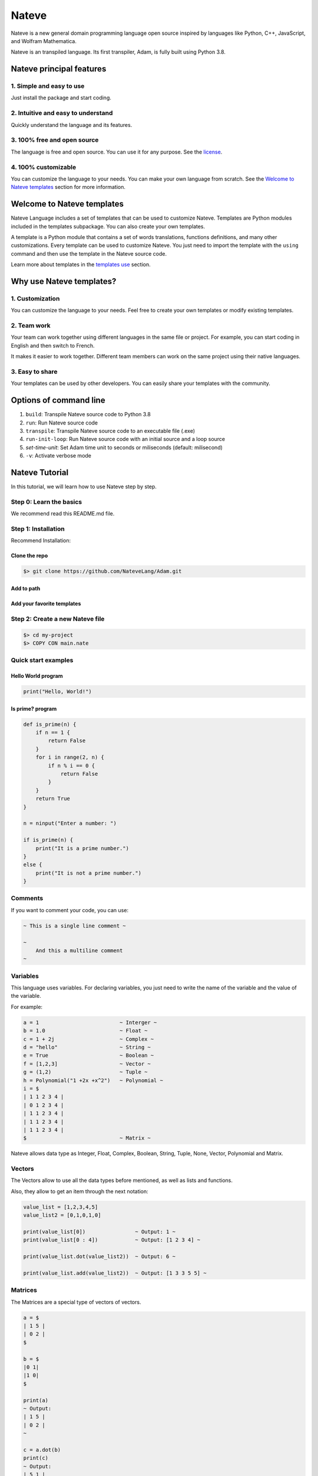 
Nateve
======

Nateve is a new general domain programming language open source inspired by languages like Python, C++, JavaScript, and Wolfram Mathematica.

Nateve is an transpiled language. Its first transpiler, Adam, is fully built using Python 3.8.

Nateve principal features
-------------------------

1. Simple and easy to use
^^^^^^^^^^^^^^^^^^^^^^^^^

Just install the package and start coding.

2. Intuitive and easy to understand
^^^^^^^^^^^^^^^^^^^^^^^^^^^^^^^^^^^

Quickly understand the language and its features.

3. 100% free and open source
^^^^^^^^^^^^^^^^^^^^^^^^^^^^

The language is free and open source. You can use it for any purpose. See the `license <LICENSE>`_.

4. 100% customizable
^^^^^^^^^^^^^^^^^^^^

You can customize the language to your needs. You can make your own language from scratch. See the `Welcome to Nateve templates <#welcome-to-nateve-templates>`_ section for more information.

Welcome to Nateve templates
---------------------------

Nateve Language includes a set of templates that can be used to customize Nateve. Templates are Python modules included in the templates subpackage. You can also create your own templates.

A template is a Python module that contains a set of words translations, functions definitions, and many other customizations. Every template can be used to customize Nateve. You just need to import the template with the ``using`` command and then use the template in the Nateve source code.

Learn more about templates in the `templates use <#using-templates>`_ section.

Why use Nateve templates?
-------------------------

1. Customization
^^^^^^^^^^^^^^^^

You can customize the language to your needs. Feel free to create your own templates or modify existing templates.

2. Team work
^^^^^^^^^^^^

Your team can work together using different languages in the same file or project. For example, you can start coding in English and then switch to French.

It makes it easier to work together. Different team members can work on the same project using their native languages.

3. Easy to share
^^^^^^^^^^^^^^^^

Your templates can be used by other developers. You can easily share your templates with the community.

Options of command line
-----------------------


#. ``build``\ : Transpile Nateve source code to Python 3.8
#. ``run``\ : Run Nateve source code
#. ``transpile``\ : Transpile Nateve source code to an executable file (.exe)
#. ``run-init-loop``\ : Run Nateve source code with an initial source and a loop source
#. `set-time-unit`: Set Adam time unit to seconds or miliseconds (default: milisecond)
#. ``-v``\ : Activate verbose mode

Nateve Tutorial
---------------

In this tutorial, we will learn how to use Nateve step by step.

Step 0: Learn the basics
^^^^^^^^^^^^^^^^^^^^^^^^

We recommend read this README.md file.

Step 1: Installation
^^^^^^^^^^^^^^^^^^^^

Recommend Installation:

Clone the repo
~~~~~~~~~~~~~~

.. code-block:: bash

   $> git clone https://github.com/NateveLang/Adam.git

Add to path
~~~~~~~~~~~

Add your favorite templates
~~~~~~~~~~~~~~~~~~~~~~~~~~~

Step 2: Create a new Nateve file
^^^^^^^^^^^^^^^^^^^^^^^^^^^^^^^^

.. code-block:: bash

   $> cd my-project
   $> COPY CON main.nate

Quick start examples
^^^^^^^^^^^^^^^^^^^^

Hello World program
~~~~~~~~~~~~~~~~~~~

.. code-block:: python

   print("Hello, World!")

Is prime? program
~~~~~~~~~~~~~~~~~

.. code-block:: python

   def is_prime(n) {
       if n == 1 {
           return False
       }
       for i in range(2, n) {
           if n % i == 0 {
               return False
           }
       }
       return True
   }

   n = ninput("Enter a number: ")

   if is_prime(n) {
       print("It is a prime number.")
   }
   else {
       print("It is not a prime number.")
   }

Comments
^^^^^^^^

If you want to comment your code, you can use:

.. code-block:: bash

   ~ This is a single line comment ~

   ~
       And this a multiline comment
   ~

Variables
^^^^^^^^^

This language uses variables. For declaring variables, you just need to write the name of the variable and the value of the variable.

For example:

.. code-block:: python

   a = 1                          ~ Interger ~
   b = 1.0                        ~ Float ~
   c = 1 + 2j                     ~ Complex ~
   d = "hello"                    ~ String ~
   e = True                       ~ Boolean ~
   f = [1,2,3]                    ~ Vector ~
   g = (1,2)                      ~ Tuple ~
   h = Polynomial("1 +2x +x^2")   ~ Polynomial ~
   i = $
   | 1 1 2 3 4 |
   | 0 1 2 3 4 |
   | 1 1 2 3 4 |
   | 1 1 2 3 4 |
   | 1 1 2 3 4 |
   $                              ~ Matrix ~

Nateve allows data type as Integer, Float, Complex, Boolean, String, Tuple, None, Vector, Polynomial and Matrix.

Vectors
^^^^^^^

The Vectors allow to use all the data types before mentioned, as well as lists and functions.

Also, they allow to get an item through the next notation:

.. code-block:: python

   value_list = [1,2,3,4,5]
   value_list2 = [0,1,0,1,0]

   print(value_list[0])                ~ Output: 1 ~
   print(value_list[0 : 4])            ~ Output: [1 2 3 4] ~

   print(value_list.dot(value_list2))  ~ Output: 6 ~

   print(value_list.add(value_list2))  ~ Output: [1 3 3 5 5] ~

Matrices
^^^^^^^^

The Matrices are a special type of vectors of vectors.

.. code-block:: python

   a = $
   | 1 5 |
   | 0 2 |
   $

   b = $
   |0 1|
   |1 0|
   $

   print(a)
   ~ Output:
   | 1 5 |
   | 0 2 |
   ~

   c = a.dot(b)
   print(c)
   ~ Output:
   | 5 1 |
   | 2 0 |
   ~

   d = a.plus(b)
   print(d)
   ~ Output:
   | 1 6 |
   | 1 2 |
   ~

Functions
^^^^^^^^^

For declaring a function, you have to use the next syntax:

.. code-block:: python

   def example_function(argument1, argument2, ...) {
       ~ sentence1 ~
       ~ sentence2 ~
       ...
       return Return_Value
   } 

   example_function(argument1, argument2, ...) ~ Call the function ~

Conditionals
^^^^^^^^^^^^

Regarding the conditionals, the syntax structure is:

.. code-block:: python

   if condition {
       ~ consequence ~
   }
   elif condition {
       ~ other_consequence ~
   }
   ...
   else {
       ~  default_consequence ~
   }

For example:

.. code-block:: python

   if x <= 1 and x % 3 == 0 {
       a = 0
   }
   elif x == 9 {
       a = 1
   }
   else {
       a = 2
   }

Loops
^^^^^

In order to use loops, you have to use the next syntax:

While Loop
~~~~~~~~~~

.. code-block:: python

   while condition {
       ~ sentence1 ~
       ~ sentence2 ~
       ...
   }

For Loop
~~~~~~~~

.. code-block:: python

   for iterator in iterable {
       ~ sentence1 ~
       ~ sentence2 ~
       ...
   }

Using Templates
---------------

One of the most important features of Nateve is the use of templates. Templates are a way to write code in a more readable way. They are words translations written in Python. In order to use templates, you just have to write the protected word "using", and then, write the name of the template. For example:

.. code-block:: c++

   using "template_name"

Nateve includes the following standard templates:


#. ``"english"``\ : This template is used to write the code of the program in English. It is the default template.
#. ``"spanish"``\ : This template is used to write the code of the program in Spanish.
#. ``"french"``\ : This template is used to write the code of the program in French.

You also can use your own templates. Just create a file with the name of the template and write the code of the template in the file. Here is a blank template:

.. code-block:: python

   # The name of the transpiler. This line is required. Do not change it.
   transpiler_name = "adam"

   """
   The following code is the translation of the code.
   You can write your code here and modify the content of the variables.
   Do not change the name of the variables.
   """

   # All the symbols that the transpiler uses.
   mayusc = "ABCDEFGHIJKLMNOPQRSTUVWXYZ"
   alphabet = mayusc + mayusc.lower() + "_"
   digits = "0123456789"
   alphanum = alphabet + digits
   blanks = "/t /n"
   strings = ["'", '"', '"""', "'''"]
   matrices = "$"
   vectors = "[]"
   embedded = "°"
   commentaries = "~"
   floating = "."
   one_char_symbols = "+-*/%=<>()[]{}#@,."
   two_char_symbols = ["//", "==", "<=", ">="]

   # All the data types that the transpiler uses.
   FLOAT = "float"
   INT = "int"
   COMPLEX = "complex"
   STRING = "string"
   DOCSTRING = "docstring"
   NULL = "none"
   MATRIX = "matrix"
   VECTOR = "vector"

   # All the keywords that the transpiler uses.
   USE, INCLUDE = "using", "include"
   IMPORT, FROM, AS, PASS, IN = "import", "from", "as", "pass", "in"
   IF, ELIF, ELSE = "if", "elif", "else"
   TRY, EXCEPT, WITH = "try", "except", "with"
   WHILE, FOR, BREAK, CONTINUE = "while", "for", "break", "continue"
   OPERATOR, RETURN = "def", "return"
   CLASS, SELF = "class", "self"
   AND, OR, NOT, TRUE, FALSE = "and", "or", "not", "True", "False"

   # All the status codes that the transpiler uses.
   embedding = 200
   identifier = 300
   eof = 400

   # All extra functions that the transpiler uses. Feel free to add your own functions.
   # The string special_functions is used to write these functions.
   # You can use variables in it using the fstring notation.
   special_functions = f"""
   def ninput(prompt = '', default = ''):
       return float(input(prompt, default))

   def binput(prompt = '', default = ''):
       return bool(input(prompt, default))

   def update_std():
       subprocess.call([sys.executable, '-m', 'pip', 'install', 'eggdriver'])
   """

Some Examples
-------------

Example 1
^^^^^^^^^

.. code-block:: python

   ~Nateve Example 1~

   update_std()  ~update std library~

   for i in range(2) {
       print(i)
   }

   install("matplotlib")

   try {
       print(2/0)
   }

   except {
       print("xd")
   }

Output:

.. code-block:: bash

   0
   1
   matplotlib successfully installed
   xd

Example 2
^^^^^^^^^

.. code-block:: python

   ~Nateve Example 2~

   theta = pi/3
   print(sin(theta), cos(theta), tan(theta))

   p = sin_serie
   print(p.eval(theta))

   derive(p)

   print(p.eval(theta))

   import numpy as np
   x = "hello"
   c = Matrix("""
   | 1 1 2 3 4 |
   | 0 1 2 3 4 |
   | 1 1 2 3 4 |
   | 1 1 2 3 4 |
   | 1 1 2 3 4 |
   """)
   c.display()

   a = Vector("[ 1 2 3 4 5 6 30 0 9]")
   a.display()

Output:

.. code-block:: bash

   0.8660254037844386 0.5000000000000001 1.73205080756887
   0.8660254037844386
   0.5000000000000001
   | 1 1 2 3 4 |
   | 0 1 2 3 4 |
   | 1 1 2 3 4 |
   | 1 1 2 3 4 |
   | 1 1 2 3 4 |
   [ 1 2 3 4 5 6 30 0 9 ]

Example 3
^^^^^^^^^

.. code-block:: python

   ~Nateve Example 3~

   using "spanish"

   theta = pi/3
   imprime(sen(theta), cos(theta), tan(theta))

   p = serie_sen
   imprime(p.eval(theta))

   deriva(p)

   imprime(p.eval(theta))

   importa numpy como np
   x = "hello"
   c = Matriz("""
   | 1 1 2 3 4 |
   | 0 1 2 3 4 |
   | 1 1 2 3 4 |
   | 1 1 2 3 4 |
   | 1 1 2 3 4 |
   """)
   c.display()

   a = Vector("[ 1 2 3 4 5 6 30 0 9]")
   a.display()

Output:

.. code-block:: bash

   0.8660254037844386 0.5000000000000001 1.73205080756887
   0.8660254037844386
   0.5000000000000001
   | 1 1 2 3 4 |
   | 0 1 2 3 4 |
   | 1 1 2 3 4 |
   | 1 1 2 3 4 |
   | 1 1 2 3 4 |
   [ 1 2 3 4 5 6 30 0 9 ]

Example 4
^^^^^^^^^

.. code-block:: python

   ~Nateve Example 4~

   using "spanish"

   amo_Nateve = verdadero

   si  amo_Nateve == verdadero {
       imprime("Yo amo Nateve!")
   }

   delocontrario {
       imprime("Odio Nateve :c")
   }

   usando "english"

   if 1 < 3 {
       print("Try Nateve!")
   }
   else {
       print("NO")
   }

   using "french"

   v = "Bonjour"
   imprimer(v, "Nateve!")

Output:

.. code-block:: bash

   Yo amo Nateve!
   Try Nateve!
   Bonjour Nateve!

Example 5
^^^^^^^^^

.. code-block:: python

   ~Nateve Example 5~

   include "example4.nate"

   using "spanish"

   imprime("Nateve example 5")

Output:

.. code-block:: bash

   Yo amo Nateve!
   Try Nateve!
   Bonjour Nateve!
   Nateve example 5

Example 6
^^^^^^^^^

.. code-block:: python

   ~Nateve Example 6~

   using "spanish"

   incluye "example5.nate"

   a = $
   | 1 5 |
   | 0 2 |
   $

   b = $
   |0 1|
   |1 0|
   $

   imprime("a = ")
   imprime(a)

   imprime("b = ")
   imprime(b)

   c = a.dot(b)

   imprime("a * b =")
   imprime(c)

   imprime("a + b =")
   print(a.plus(b))

   d = [1, 2, 3, 4, 5]
   imprime(d)

   e = [0, 1, 0, 1, 0]
   imprime(e)

   f = d.dot(e)
   imprime(f)

   g = d.plus(e)
   imprime(g)

   ~ using spanish, "y" means "and".
   Then, we need to use other template like french ~

   using "french"

   definir r(x, y, z){
   retourner $
   |x|
   |y|
   |z|
   $
   }

   x, y, z = 1, 5, 3

   j = r(x, y, z)

   imprimer(j)

   k = $
   |2 0 0|
   |0 2 0|
   |0 0 2|
   $

   imprimer(k.dot(j))

Output:

.. code-block:: bash

   Yo amo Nateve!
   Try Nateve!
   Bonjour Nateve!
   Nateve example 5
   a =
   | 1 5 |
   | 0 2 |

   b =
   | 0 1 |
   | 1 0 |

   a * b =
   | 5 1 |
   | 2 0 |

   a + b =
   | 1 6 |

   [1, 2, 3, 4, 5]
   [0, 1, 0, 1, 0]
   6
   [1, 3, 3, 5, 5]
   | 1 |
   | 5 |
   | 3 |

   | 2 |
   | 10 |
   | 6 |

Feedback
--------

I would really appreciatte your feedback. You can submit a new issue.

Contribute
----------

This is an **opensource** project, everyone can contribute and become a member of the community of **Nateve**.

Why be a member of the Nateve community?
----------------------------------------

1. A simple and understandable code
^^^^^^^^^^^^^^^^^^^^^^^^^^^^^^^^^^^

The source code of Adam is made with Python 3.8, a language easy to learn, also good practices are a priority for this project.

2. A great potencial
^^^^^^^^^^^^^^^^^^^^

This project has a great potential to be the next programming language for education, to develop the quantum computing, and to develop the AI.

3. Simple
^^^^^^^^^

One of the main purposes of this programming language is to create an easy-to-learn language, which at the same time is capable of being used for many different purposes.

4. Respect for diversity
^^^^^^^^^^^^^^^^^^^^^^^^

Everybody is welcome, it does not matter your genre, experience or nationality. Anyone with enthusiasm can be part of this project. Anyone from the most expert to the that is beginning to learn about programming, marketing, design, or any career.

How to start contributing?
--------------------------

There are multiply ways to contribute, since sharing this project, improving the brand of SigmaF, helping to solve the bugs or developing new features and making improves to the source code.


* 
  **Share this project**\ : You can put your star in the repository, use the topic `nateve <https://github.com/topics/nateve>`_ or talk about this project. You can use the hashtag #Nateve in Twitter, LinkedIn or any social network too.

* 
  **Improve the brand of Nateve**\ : If you are a marketer, designer or writer, and you want to help, you are welcome.

* 
  **Help to solve the bugs**\ : if you find one bug notify us an issue. On this we can all improve this language.

* 
  **Developing new features**\ : If you want to develop new features or making improvements to the project, you can do a fork to the ``dev`` branch (here are the ultimate develops) working there, and later do a `\ ``pull request`` <https://docs.github.com/en/github/collaborating-with-pull-requests/proposing-changes-to-your-work-with-pull-requests/creating-a-pull-request>`_ to ``dev`` branch in order to update **Nateve**.
